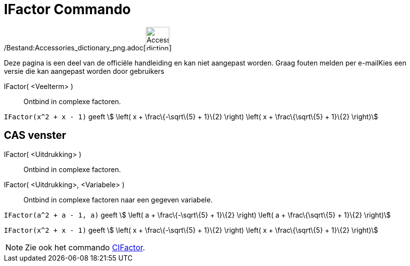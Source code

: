 = IFactor Commando
:page-en: commands/IFactor_Command
ifdef::env-github[:imagesdir: /nl/modules/ROOT/assets/images]

/Bestand:Accessories_dictionary_png.adoc[image:48px-Accessories_dictionary.png[Accessories
dictionary.png,width=48,height=48]]

Deze pagina is een deel van de officiële handleiding en kan niet aangepast worden. Graag fouten melden per
e-mail[.mw-selflink .selflink]##Kies een versie die kan aangepast worden door gebruikers##

IFactor( <Veelterm> )::
  Ontbind in complexe factoren.

[EXAMPLE]
====

`++IFactor(x^2 + x - 1)++` geeft stem:[ \left( x + \frac\{-\sqrt\{5} + 1}\{2} \right) \left( x + \frac\{\sqrt\{5} +
1}\{2} \right)]

====

== CAS venster

IFactor( <Uitdrukking> )::
  Ontbind in complexe factoren.
IFactor( <Uitdrukking>, <Variabele> )::
  Ontbind in complexe factoren naar een gegeven variabele.

[EXAMPLE]
====

`++IFactor(a^2 + a - 1, a)++` geeft stem:[ \left( a + \frac\{-\sqrt\{5} + 1}\{2} \right) \left( a + \frac\{\sqrt\{5} +
1}\{2} \right)]

====

[EXAMPLE]
====

`++IFactor(x^2 + x - 1)++` geeft stem:[ \left( x + \frac\{-\sqrt\{5} + 1}\{2} \right) \left( x + \frac\{\sqrt\{5} +
1}\{2} \right)]

====

[NOTE]
====

Zie ook het commando xref:/commands/CIFactor.adoc[CIFactor].

====

